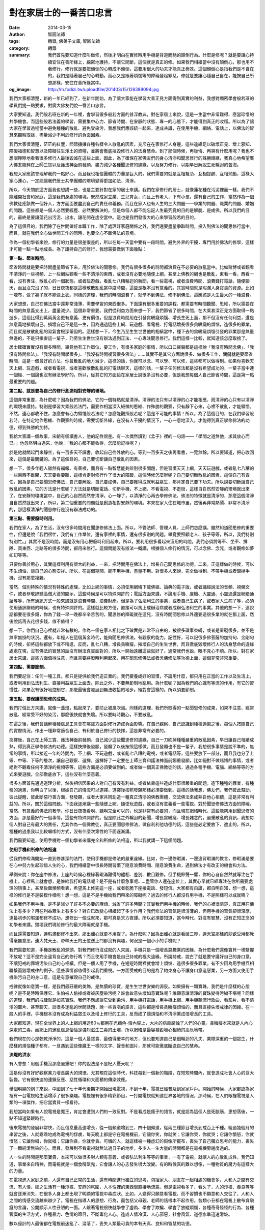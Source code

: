 對在家居士的一番苦口忠言
########################

:date: 2014-03-15
:author: 智圓法師
:tags: 轉錄, 佛弟子文庫, 智圓法師
:category: 轉錄
:summary: 我們首先要知道什麼叫做修，然後才明白在實修時用手機是背道而馳的顛倒行為。什麼是修呢？就是要讓心持續安住在善所緣上，綿密地護持，不讓它間斷，這個就是真正的修。如果我們相續當中沒有顛倒心，那也用不著修行。修行就是要把顛倒的心轉成不顛倒，這要用很大的功夫才能真正奏效。這個顛倒心是指我們是不自在的，我們是隨著自己的心轉動，而心又是跟著煩惱等的障礙發起罪惡，修就是要讓心隨自己自在，能按自己所想那樣，安住在善所緣當中。
:og_image: http://m.fodizi.tw/uploadfile/201403/15/126388094.jpg


.. image:: http://m.fodizi.tw/uploadfile/201403/15/126388094.jpg
   :align: center
   :alt: 對在家居士的一番苦口忠言

我們大家都清楚，新的一年已經到了，在新年開始，為了讓大家能在學習大乘正見方面得到真實的利益，我想對顯密學會般若班的學員們提一點要求，對廣大佛友們說一番苦口忠言。

大家要知道，我們般若班在新的一年裡，會學習很多般若方面的甚深教典，對在家居士來說，這是一生當中非常難得、應當珍惜的共學機會。而這些般若法義的學習，需要集中心力、節省時間、在安靜的狀態、專一的心態下，才能得到真正的收穫。所以為了讓大家在學習過程當中避免種種的散亂、避免受染污，我想我們應該統一起來，達成共識，在使用手機、網絡、電話上，以佛法的智慧來觀察取捨，盡量減少不利於修行的負面因素。

我們大家很清楚，茫茫的紅塵，熙熙攘攘各種各樣令人散亂的因素，充斥在在家修行人身邊，這些違緣足以破壞正見、增上邪知、障礙福德和智慧以及障礙往生淨土的資糧，並將會徹底摧毀修行人的法身慧命。到了那個時候，再後悔、再哭有什麼用呢？我也不想眼睜睜地看著很多修行人最後毀滅在這些上面。因此，為了確保在家佛友們的身心清淨和聞思修行的殊勝順緣，我真心地希望廣大佛友能夠在上師三寶以及護法神面前發願，盡力減少各種聞思修的違緣，以及努力修行，以期早日解脫生死輪迴的苦海。

我想大家應該會理解我的一點好心，而且我也相信團體的力量是巨大的，我們需要的就是互相幫助、互相提醒、互相勉勵，這樣大家心連心，一定能讓我們居士共學團體的環境變得更加如法、清淨。

所以，今天關於這方面我也想講一些，也是主要針對在家的居士來講。我們在家修行的居士，就像蓮花種在污泥裡面一樣，我們不能離開社會和家庭，這是我們身處的環境。既然成家立業、生兒育女，而且上有老人，下有小孩，還有自己的工作，當然作為一個佛教徒應該做一個好人，方方面面要盡到自己的責任和義務。而且在家人也有人生的三大問題——學業的問題、職業的問題、婚姻的問題。這些都是一個人必然要經歷、必然要解決的。但是每個人都不能忘記人生最究竟的目的是解脫、是成佛。所以我們的目的，最終是要讓蓮花出污泥、出水，讓花開在虛空當中。這也是我們發很大的心來學習般若的目的。

為了這個目的，我們除了在世間做好本職工作，除了處理好家庭關係之外，我們還要盡量爭取時間，投入到佛法的聞思修行當中。而且，就在我們全心做世間工作的同時，也要全心不離佛法的意境。

作為一個初學者來說，修行的力量是很差很差的，所以在每一天當中要有一段時間，避免外界的干擾，專門用於佛法的修學，這樣才可能一點一點地成長。為了護持自己的修行，我想需要做到下面幾點：

**第一點、節省時間。**

節省時間就是要把時間盡量節省下來，用於佛法的聞思修。我們有很多很多的時間都浪費在不必要的散亂當中。比如賭博或者觀看不清淨的一些視頻、上一些網站觀看一些不清淨的東西，或者沒有必要地隨便上網，甚至上佛教的網也是散亂，東看一看，西看一看，沒有專注，散亂心的一個狀態。或者玩遊戲，看亂七八糟輪迴的新聞，看一些電視，或者浪費時間、浪費錢打電話，隨便聊天，而且沒完沒了的，日日夜夜都是這樣散散亂亂當中度時間，這些是根本沒有意義的。其實時間就是暇滿人身寶貴的資源。比如一塊布，做了褲子就不能做上衣。同樣的道理，我們的時間浪費了，就學不到佛法、修不到佛法，這應該是人生最大的一種浪費。

大家想想，自己在佛法當中還非常淺薄，需要學習的東西很多。下面還有很多重要的課程，都需要有時間聽聞、思維，所以需要在時間的無意義支出上，盡量減少。這個非常重要。我們從利益方面來想一下，我們節省了很多時間，在大乘甚深正見方面取得一點進步，這個比得到萬兩黃金更有意義、更有價值，但是浪費時間用在引發貪瞋癡煩惱、增長生死上面，那不但沒有任何利益，還是無意義地損壞自己。損壞自己不是這一生，因為通過這些上網、玩遊戲、看電視、打電話增長很多貪瞋癡的煩惱，造很多的罪業，而且就是散散亂亂的習氣會根深蒂固的。這樣想一下，今生乃至生生世世他的相續當中，種下去的貪瞋癡煩惱引發的罪業那是無量無邊的，不是只損害這一輩子，乃至生生世世沒有辦法遇到正法、一心專注聞思修行。我們這樣一比較，就知道該怎麼取捨了。

居士確確實實沒有很多時間，畢竟他有工作單位，要工作，有很多家庭的事情，所以口口聲聲都是這樣說「我沒有時間念佛」、「我沒有時間修法」、「我沒有時間學很多」、「我沒有時間複習很多佛法」……其實不是其它方面說很多、做很多工作，關鍵就是要節省時間，這是一個最好的方法。你最散亂的地方減少，這樣的話，你就可以念、可以學、可以修，這些都可以做得到。如果你喜歡天天上網、玩遊戲，或者看電視，或者喜歡散散亂亂的打電話聊天，這樣的話，一輩子任何修法都是沒有希望成功的，一輩子當中連一個經、一個論也沒有辦法學好的。所以，從其它的方面給在家居士說很多沒有必要，但是我想每個人自己節省時間，這是第一點最重要的問題。

**第二點、就是要為自己的修行創造相對安靜的環境。**

這個非常重要，為什麼呢？因為我們的佛法，它的一個特點就是清淨。清淨的法只有以清淨的心才能相應，而清淨的心只有以清淨的環境來護持。特別是學習大乘般若法門，需要作相當深入細微的思維、作殊勝的觀察，只有靜下心來，心裡不散亂，才能領悟。不然，連心都收不住，怎麼會有心力領悟般若法呢？怎麼能觀照般若呢？這是不可能的事情！所以，為了這個目的，在我們學習般若時，在特定地作思維、作觀察的時候，需要切斷外緣，在沒有人干擾的情況下，一心一意地深入，才能得到真正學修佛法的功德，得到殊勝的加持。

我給大家講一個故事，宋朝有個讀書人，他的記性很差。有一次偶然讀到《孟子》裡的一句話——「學問之道無他，求其放心而已。」他忽然明白過來，他說：「我的心都不能收得，怎麼能記得呢？」

於是他就關起門來靜坐，有一百多天不讀書，收起自己往外放的心。等到一百多天之後再看書，一覽無餘。所以要知道，把心收回來，這個是最關鍵的。為了這個目的，自己要切斷讓自己散亂的因素。

想一下，很多年輕人雖然有福報、有善根，而且有一點智慧能夠辨別很多問題，但是習慣天天上網，天天玩遊戲，或者亂七八糟的一些東西不離開，天天要看要聽，這樣肯定對修行作了很大的障礙，這個時候怎麼辦呢？自己要切斷散亂的因素，這個自己有責任，因為是自己要聞思修佛法，自己要解脫，自己要成佛，自己要獲得成就利益眾生，那肯定自己要下功夫。所以說要切斷讓自己散亂的因素，它的方法是什麼呢？方法就是切斷電話、切斷手機，不上網、不看電視、不逛街，這樣自自然然安靜的環境就出來了。在安靜的環境當中，自己的心自然而然會清淨，心一靜了，以清淨的心再去學修佛法，佛法的特徵就是清淨的，那麼這個清淨自自然然就出來了。所以，第二個重要的問題就是創造相對安靜的環境。本來在家人住在城市里，然後再非常熱鬧、非常不清淨的，那這樣清淨的聞思修行是沒有辦法成功的。

**第三點、需要廢時利用。**

我們在家人，為了生活，沒有很多時間用在聞思修佛法上面。所以，不管法師、管理人員、上師們怎麼講，雖然知道聞思修的重要性，但還是說「我們很忙，我們有工作單位，還有家裡的事情，還有很多別的問題，畢竟要照顧老人、孩子等等，所以，我們特別特別忙。」其實不是沒時間，而是沒有用心把廢時利用起來。所以，要利用很多看起來沒用的時間。我們必須將等車、坐車、排隊、買東西、走路等的很多時間，都用來修行。這個問題沒有辦法一概講，根據個人修行的情況，可以念佛、念咒，或者觀修如夢如幻等等。

只要你善於用心，其實這樣利用有很大的利益，一來，把時間用在佛法上，增長自己聞思修的功德。二來，正這樣做的時候，可以不生煩惱，讓自己的心態安祥。所以，在這個期間，能不用手機，盡量不用。對很多人來說，完全做得到，不帶手機或者關掉手機，沒有那麼複雜。

當然，個別特殊的情況有特殊的處理，比如上網的事情，必須使用網絡下載佛經、論典的電子版，或者講經說法的音頻、視頻文件，或者恭敬諦聽高僧大德的開示，這些時候是可以特殊開許的；電話方面來講，不論用手機、座機、大靈通、小靈通還是網絡通話等等，所有通訊方式一般來講就是浪費時間、浪費財產。但是為了弘法利生的事業，或者自己生病了，或者家人生病了等，必須使用通訊聯絡的時候，也有特殊開許的。這樣就比較方便，直接可以馬上成辦治病或者成辦弘法利生的事業。其他的想一下，連說話都要花很多錢，你為了錢一早一晚都辛辛苦苦的，聞思修的障礙就在這兒，沒有時間聞思修以外還要造很多業的就在那上面，然後說話再去花很多錢，值不值得？

想一下，你們自己心裡就非常有數的。作為一個在家人相比之下確實是非常不自由的，被很多瑣事束縛，或者是罣礙很多，並不是無牽無掛的狀況。還有，年輕人在這個黃金時代，能夠聞思修佛法，有觀察的能力，記性好，可以記很多佛菩薩的加持句、金剛句的時候，卻將這些都放下或不精進，反而，亂七八糟，增長貪瞋癡，摧壞自己的生生世世，而且徹底毀壞修行人的法身慧命的違緣處處在現，沒有佛法的智慧的話沒有辦法真實面對的，所以一開始遠離這些就好了，通常我們也說，眼不見心不煩。所以，對在家居士來講，這些方面值得注意，而且需要將廢時利用起來，用在聞思修佛法或者念佛修法等功德上面，這個非常非常重要。

**第四點、需要節制。**

我們要記住：任何一種工具，都只是提供給我們造正業的。我們要養成好的習慣，不論用什麼，都只用在正當的工作以及生活上，或者利用到弘法利生、直接利益眾生上面去。除此之外，不要無節制地亂用。為什麼呢？因為我們的心識有等流的作用，有它的習慣性，如果沒有很好地控制它，那麼最後會發展到無法收拾的地步。絕對會這樣的，所以須要節制。

**第五點、要保護聞思修的成果。**

我們打個比方來講，就像一盞燈，點起來了，要防止被風吹滅。同樣的道理，我們所取得的一點聞思修的成果，如果不注意、經常散亂、經常受不好的染污，那麼很快就會失壞。所以要時時觀心，不要散亂。

在這之後，我們會講解種種信息工具會在哪些方面對修行造成負面影響。在自己觀察、自己認識到種種過患之後，每個人按照自己的實際情況，作出一種非常適合自己、有利於自己修行的抉擇，這是非常有必要的。

抉擇後，自己在上師三寶、護法神面前發願，自己減少這些聞思修的違緣，自己一刀砍掉種種嚴重的散亂因素，早日讓自己相續成熟，得到真正學修佛法的功德。這樣抉擇後發願，發願了以後按照這樣做。而且發願也不是一輩子，我想很多事情是說不準的，無常的事情，所以接近一年的時間內，不上網、不玩遊戲，或者亂七八糟的電視，或者電話等，這些要放下一部分，而且我也分了上等、中等、下等的層次，讓自己觀察、選擇，選擇好了一定要在上師三寶和護法神面前鄭重發願，比如絕對不做賭博的事情，或者絕對不觀看任何不清淨的視頻等等，這些方面是必須要做到的。或者做一個真正佛教徒的話，通過各種手機、電腦、網絡等等的方式來耍遊戲，全部徹底放下，這些沒有什麼意義。

很多方面首先通過道理分析，然後相信因果的人對自己有沒有利益，或者依靠這些造成什麼很嚴重的問題，造下種種的罪業，有種種的過患，你明白了以後，根據自己的情況可以選擇。選擇後按照發願那樣必須要做到。這樣的話我想，佛友們，我們彼此幫助，彼此提醒，彼此斷惡行善方面，發發願，或者大家共同創造一種真正清淨的佛教團體，交流佛法來成熟自他心相續，這是非常有利益的。所以，關於這個問題，下面我逐漸講一些隨便上網、隨便玩遊戲，或者沒有意義看一些電視，對於聞思修佛法方面的障礙。當然，有意義的佛法的教學，你日日夜夜看啊、聽啊完全可以的，也是非常有必要的，而且現在網絡時代，這些能夠用到聞思修的方面，那是最好的一個事情，這些有特殊開許的。但是除此之外輪迴的新聞，增長貪瞋癡、增長雜念的，嚴重散亂的資訊，我想每個人對自己有最大的責任，尤其作為一個佛教徒，真正要聞思修佛法，做自利利他功德的話，這些是必定要放下、遮止的，所以，種種的過患我以比較囉嗦的方式，沒有什麼次第性的下面逐漸講。

我們需要知道，使用手機對一個初學者來講完全和所修的法相違，所以我就講一下這個問題。

**使用手機和所修的法相違**

從我們修暇滿開始一直到修甚深的法門，使用手機都是修法的嚴重違緣。比如，你一邊修暇滿，一邊違背暇滿的教言，修暇滿是要在心中努力生起珍惜人生的心，我們相續當中很長時間習慣了隨意浪費時間、隨意浪費生命，遇到佛法才有改正的機會和方法。

舉例來說：你在座中修法，上座的時候心裡緣著暇滿難得的體相、差別、數目觀修，但手機鈴聲一響，你的心自自然然就專注在手機上，心裡馬上就會想，是誰給我打的電話呢？是不是有什麼急事呢……盡管你人還在座位上，其實心早就已經專注在你所需要處理的瑣事上，甚至後面頻頻看表，希望馬上修完這一座，或者乾脆下座接電話、發短信。大家都有自證，都自明自知，想一想，這樣的修行是不是裝模作樣呢！想一想，這是不是手機給我們帶來的障礙呢？過去的修行人都沒有用手機，不是照樣可以成就嗎？

如果我們不用手機，是不是減少了許多不必要的麻煩、減省了許多時間？其實我們用手機的時候，我們的心裡很清楚，真正用在佛法上有多少？用在利益眾生上有多少？對自已改變心相續起了多少作用？我們修法的習氣是很淺薄的，但用手機的習氣卻很深厚，連最初步的暇滿都修不成功，想修出一個成就來，那可真是天方夜譚。所以必須要知道，當今時代，對沒有智慧、沒有正知正念的初學者來講，毀壞我們現前修行的最大障礙就是手機。

而且還需要知道，連暇滿都修不出來，那出離心就更不用提了。為什麼呢？因為出離心就是看破三界，連天宮那樣的妙欲受用都覺得毫無意思，連大梵天王、帝釋天王的王位送上門都沒有興趣，何況是一個小小的手機呢？

我們需要知道，手機是散亂的源頭，對我們修行沒成就的人來說，手機只是一個增長惡趣業的因緣，為什麼我們還像寶貝一樣緊握不放呢？這不是完全違背自己的修行嗎？而且使用手機會是自己持戒的極大違緣。所謂持戒，說白了就是要守護好自己的身口意，不讓犯戒的罪垢污染自己的心相續。但是一個人用了手機，在短短時間裡就會增上煩惱、造很多很多罪業。有不少因為用手機互相聯繫而毀壞戒律的例子。這些事情都值得引起我們重視。一方面受戒的目的是為了約束身心不讓身口意造惡業，另一方面又使用手機染污自己的身口意，這是有意摧毀自己的戒律。

戒律就像如意寶一樣，是我們最莊嚴的美飾，是無價的珍寶，是生生世世安樂的源泉。如果擁有一顆寶珠，我們是什麼樣的心態呢？是不是時時保護它、生怕被人偷掉或者被灰塵染污呢？誰會故意失壞如意寶珠呢？誰願意讓清淨的寶珠變得污穢不堪呢？同樣的道理，我們的戒律就是如意寶珠，我們不應該讓它受到染污，用手機打電話，用手機上網、用手機聽流行歌曲、看影片、看不清淨的圖片、甚至聊天，談很多迷亂的世間話題，說一些貪嗔的語言，這些都是增長貪瞋癡煩惱的，而且直接失壞戒律的因緣。在一般人的手裡，手機根本沒有成為利益眾生以及增上修行的工具，反而成了讓煩惱和不清淨業成倍增長的工具。

大家都知道，現在全世界上的人上網的用途80﹪都用在光顧色-情內容上，大片的病毒腐蝕了人們的心靈。貪瞋癡本來就是人內心深處的三毒，而網上的迷亂信息恰恰是強烈滋生三毒的土壤，所以網絡是最容易毀壞心相續的高危地帶。

我們現在的心是乾乾淨淨的，這是一個人最寶貴、最值得慶幸的地方，但也要知道自己是個輪迴的凡夫、業障深重的一個眾生，什麼樣的煩惱種子都有，一旦遇到這些像魔王一樣的文字、聲音和圖片，那就可能徹底斷送自己的慧命。

**決堤的洪水**

有人會想：用個手機沒那麼嚴重吧！你的說法是不是杞人憂天呢？

這是你沒有好好觀察業力增長廣大的規律。尤其現在這個時代，科技每到一個新的階段，在短短時間內，就會造成社會人心的巨大裂變。它有很快速的連鎖反應、惡性循環和大面積的傳染效應。

舉個明顯的例子來說，中國到了七十年代後期才開始出現電視，不到十年，電視已經普及到家家戶戶。開始的時候，大家都認為家裡有一台電視給生活增添了很多樂趣。電視裡有很多精彩節目，一打開電視就知道世界各地的情況，那時候，在人們眼裡電視是人類的一項傑作，把它當寶貝一樣看待。

我想當時如果有人說電視是魔王，肯定會遭到人們的一致反對。不是看成是瘋子的語言，就是認為這個人是死腦筋，思想落後，一點不知道緊跟時代。

後來電視的發展非常快，而且信息量高速增長，從一個頻道增到三、四十個頻道，從兩三種節目增長到成百上千種。經過幾個月的串習之後，人就乖乖地成為電視的俘虜，每天晚上都是守在電視機前，它讓你笑，你就笑；它讓你哭，你就哭；它讓你憤怒，你就憤怒；它讓你唱，你就唱；它讓你貪，你就會貪。可憐的人，就這樣被一種虛幻的假像所擺布，喪失了自己獨立思考的能力，喪失了一顆純潔無染的心。而且，發展到不看電視就無法過日子的地步，多少人一生大量的時間都是在電視機旁邊度過的。

人一生的時間是那麼寶貴，本來可以做很多對人類有意義、或者弘法利生等等的事業，一有了電視，就讓人的心散亂成性，我們知道，事業來自精神，而電視就是一個食精氣鬼，它會讓人的心志發生很大改變。有的時候真的難以想像，一種物質的魔力有這樣大的力量。

在電視進入家庭之前，人還有自己正常的生活，還有時間進行獨立的思考，包括家人、朋友在一起相處的機會多，人和人之間有交流、有人情，總之生活有一種淳樸、安靜的氛圍，人本性裡的東西很直接地流露。但是電視看多了、看久了，人的淳樸、善良等等就會逐漸消失，在很多人身上都出現了明顯的電視中毒症狀。比如，人變得只願意看電視，而不習慣也不願意和人交往了，人和人之間的情感交流越來越少了，電視在指導人的思想、行為，而包括父母親、老師的話根本不起作用。各類小丑都在電視上散布貪瞋癡的言論，公開顯示人性丑陋的一面。人跟著電視很快就學會了虛偽、學會了欺騙、學會了放縱煩惱，各種奇奇怪怪的行為、各種奢糜的生活方式，各種暴力、色情的節目，不斷毒化人心。造成人情冷漠、人心邪惡，社會風氣、道德水準迅速滑坡。

數以億計的人最後都在電視前迷亂了、淪落了，喪失人類最可貴的本有天真、良知和智慧的功德。

不知大家觀察過沒有，對電視上癮的人，總是呆呆地坐在電視機前，你問他：為什麼你不管節目是好是壞，天天都要看呢？他會說：這就跟吸煙、喝酒、看報紙一樣，我已經養成習慣了，我離不開電視了。他的答案就是這樣的。所以一個好好的人就會完全被電視控制、愚弄，被虛幻的光影埋沒、毒害了。所以才十來年，回頭再看，末法時代的業力太重了，一個小小的電視已經把全世界的人都一網打盡，幾十億的人都已經迷進去了，這種共業一旦形成潮流，就成了無法收拾的局面。

從上面的例子我們完全可以看到，業增長廣大的現象。所有有智慧的人都應該懂得防微杜漸的道理。在一種不良因素剛剛露出苗頭的時候，就要迅速切斷。不然等它發展成氣候，就無法控制了。這就像一點毒素侵入體內，如果不能迅速遏制，那麼很快就會漫布全身，把人毒死。

毒害程度，已經遠遠超過了電視。我們應該觀察到，這是我們這個時代最可怕的染污源，這是一個能讓相續毀滅的最高危地帶。如果按這股趨勢發展下去，最終人類會斷送在網絡上。所以處在這種形勢下，每個人都要好好思考一番。

**用手機、上網是初學者修行的大障礙**

比如，我們在學過一段法義之後，特別重要的是自己下來時要反反覆覆地思維，把聽到的法義融會貫通，真正消化在自己心裡。

那麼思維就需要有安靜的環境，在沒有人的寂靜地方，遠離人、事的干擾，才能靜下心來心緣在法義上，從方方面面作詳審地觀察。尤其是那些甚深的法、微妙的法，這樣殊勝、微細的內容，對心態的要求更高。如果心力不集中，連在心裡憶念一下都不可能，不用說深入展開，更不用說集中思維的火力突破難關。所以說大概略略的講一點，聽一點，說一點，這些法義好像沒有什麼大障礙、不能趣入的感覺，但是講的法深一點、微細一點，那麼這些內容必須要心力集中，不是散散亂亂的狀態當中能夠深入，能夠通達的。

如果我們使用手機，或者在家裡安電話，和外界有很多聯繫，那在思維的期間，來一個電話就會把思維的法徹底打斷。等到通完電話，反觀一下自己的心就知道，心識早已移動了成百上千次，再拉回來需要作很長時間的加行，才能安下心來繼續思維。如果在一個下午當中，連續來過四、五個電話，那整個下午已經七折八扣，什麼思維也作不到。假使在談話時動了煩惱，那麼有可能一整天都處在不寂靜的心態當中，久久不能平靜下來。

但是很多人還意識不到說話和心態有極密切的關係。口一動，心就在動。只要口沒緣在法上，語言就不寂靜。語言不寂靜，心就不寂靜。不需要多久就會讓心態發生很大的改變。比如，有時我們念誦、修法，作得很精勤的時候，心會出現安祥的狀態。但是一打電話，說了世間的雜語，這些覺受很快就會消失。所以大家要記住「話說多了心就會散」。

《長阿含經》中說：「出家修道，諸所應行，凡有二業，一曰賢聖講法，二曰賢聖默然。」佛陀也告訴弟子，修道人在語業方面，要麼講經說法，要麼默然用功。但是有了手機確確實實是增長綺語的因緣。這個地方，大家一定要觀察清楚。手機是什麼呢？手機就是提供你隨心所欲說綺語的造業工具。如果我們不用手機、不在家裡安座機，只是有重要事情的時候才使用公用電話，這就是很好的保護心相續的做法。因為這樣就約束了我們的心，無形之中控制了綺語和由語言滋生的黑業。

相反來講，一般有了手機、有了座機，就給綺語大開了方便之門。我們知道，造業的工具是形成業力的重要因素。比如，殺生習氣重的人，禁止他帶槍、用槍，就是切斷他造殺業的途徑，如果放任他帶槍，他一摸到槍，就想去打獵，就是這樣一個道理。用手機也是這樣，自從手機普及之後，人們隨身帶著手機形影不離，上車時打手機，下車時打手機，排隊時也打手機，甚至上廁所時也打手機。手機造成的結果就是口業加倍地增長，甚至人失去了自控的能力，散亂心非常嚴重。

所以，如果在一個清淨道場開許僧眾使用手機、家裡安座機，打成習慣了，手機肯定是天天放在包裡、塞在身上，一出經堂的門就拿出手機這是肯定的，一拿出手機來就邊走邊打，打慣了，就成了外表上是個出家人的形象，裡面是在家人的相續，這就徹底失壞了出家的意義。

有人談到打電話對他修行造成的影響。他說：有一天，我正緣著一段法義，思維輪迴的過患。一想到自己無始以來沉淪在生死苦海當中，內心變得沉重，很悲哀。這時來了一個電話，我說了一些世間話語。我放下電話再反觀自己的心，悲哀的心情早已離我而去，樂執的顛倒又重新覆蓋了我的心，以後我沒有生起過那樣的善心狀態。

這個例子提醒我們，對初學者來講，最好不要和世間的雜染因緣接觸。大家要觀察這其中的道理，這裡很重要的一條，就是心和心之間，有相互的作用。對方的語言可以直接影響自己的心態。我們和世間人接觸多了，他說的、想的多數是和修行無關的內容，而自己是個初學者，相續裡的世間習氣很重，所以一談起來，大多數變成增長貪瞋癡的世間語言。

比如說，你在修出離心、觀輪迴是苦，再再地觀修所緣境，心態就會開始向厭離的方面轉變。但是如果在剛出現微弱的變化時，又打電話談論輪迴享樂的事，就成了毀壞修法、讓覺受消失的因緣。我們談世間的話題時，興趣勃勃，貪執心現行得很強，不知不覺當中修法所出現的那點火星就會被顛倒分別的大風吹滅了。或者，我們經過幾天地持咒專修，心態上出現一點清淨的狀態，一打電話和家里人聯繫，動了感情，馬上情緒就變得雜亂。或者，我們在和可愛的對境通電話時，容易動貪心；在和不可愛的對境通電話時，容易動嗔心。而且，隨著交談世間法，會生起各種各樣的不清淨心態。

我們持咒、念佛需要護好口、護好心，不然就沒有多大的效果。很多人有這樣的經驗，在通電話時動了貪嗔，或者散亂、放逸，隨後在幾個小時甚至幾天當中，這些煩惱的心所一直起作用，結果數量上看起來念了不少，其實要找兩三句念得清淨的也沒有。連打電話都是這樣，何況在網上散亂呢？一個人在網上散亂，只見到他相續裡的染污念頭起伏不斷，下了網就會發現身心已經受了很大的染污，這樣還沒修到一點佛法的東西，已經虧了一大半，到哪一天才能真實得到佛法的受用呢？非常非常困難啊。

總之，我們要知道，打電話最容易受感染，對方是什麼樣的心態，談的是什麼話題，心一和它同步，就開始被轉了。我們也要知道，現在真實修行的人不算多了。即使是佛教徒一般口裡也不會去談佛法，不會去說苦、空、無常、無我等等，多半願意談世間的雜話，所以打電話只會障礙修法。

下面做一個小結：

我們首先要知道什麼叫做修，然後才明白在實修時用手機是背道而馳的顛倒行為。什麼是修呢？就是要讓心持續安住在善所緣上，綿密地護持，不讓它間斷，這個就是真正的修。如果我們相續當中沒有顛倒心，那也用不著修行。修行就是要把顛倒的心轉成不顛倒，這要用很大的功夫才能真正奏效。這個顛倒心是指我們是不自在的，我們是隨著自己的心轉動，而心又是跟著煩惱等的障礙發起罪惡，修就是要讓心隨自己自在，能按自己所想那樣，安住在善所緣當中。

現在看清楚這個所緣，這裡有兩方面，一種是修法的善所緣，一種是違背修法的惡所緣。如果我們能把所緣境換成所修的善所緣，久而久之，就可以改變原來的心理習慣，這樣才能生起修量。為了達到這一點，就要在安靜的環境裡，不受外緣干擾，持續地串習。就是下座的時候，在行住坐臥四種威儀當中心裡也要盡量緣著所修的內容。為什麼要這樣做呢？打個比方，一壺水要燒到一百度才能開，如果中間燒燒停停，剛有點熱又冷卻，這樣燒到哪一年才能燒開呢？同樣的道理，如果用手機和外界聯繫，心一換所緣境，所修的那一點，很快就會消失。

由於這樣的原因，修行人安住寂靜處、不用手機、不安座機、不上網是決定修行成功的極為關鍵因素。佛在《正法念處經》當中說：「精勤修行，則得見諦，是故應當曠野寂靜，一心正念，離於一切多語言說，一切親舊知識，來去相見。」（佛說，精進勤奮地修行就能見到真諦。所以應當在空曠寂靜的地方，其它世間的想法完全放下來，只是一心正念，遠離一切多語多言，也遠離一切親友、過去曾經認識的人，又遠離一切交際應酬，互相串門、閑聊等等。）

佛在《阿含經》當中也說：「乃至成就三明，滅除暗冥，得大智明，皆由精勤修習，樂靜獨居，專念不休之所致也。」（乃至成就照見過去、現在、未來諸法的三種明，滅除無明愚闇，得到大智慧光明，都是精勤修習，歡喜寂靜獨處，專心致志、持續不間斷而造成的。）佛又在《遺教經》上說：「心者制之一處，無事不辦。」（能把心專注地投入在一個地方，沒有事情成辦不了的。）

----

轉錄來源：
`對在家居士的一番苦口忠言 - 智圓法師 - 佛弟子文庫 <http://m.fodizi.tw/qt/qita/13998.html>`_
